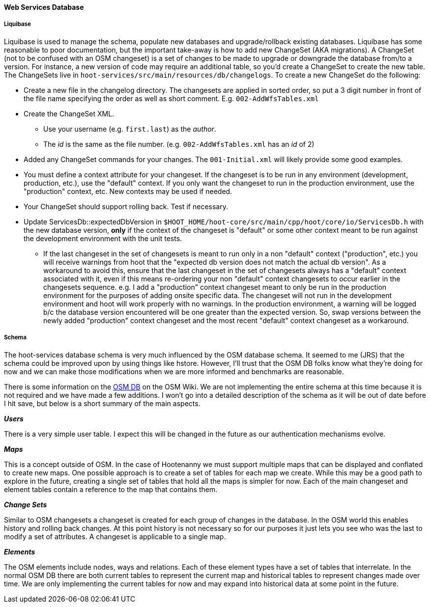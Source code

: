 
==== Web Services Database

===== Liquibase

Liquibase is used to manage the schema, populate new databases and upgrade/rollback existing databases. Liquibase has some reasonable to poor documentation, but the important take-away is how to add new ChangeSet (AKA migrations). A ChangeSet (not to be confused with an OSM changeset) is a set of changes to be made to upgrade or downgrade the database from/to a version. For instance, a new version of code may require an additional table, so you'd create a ChangeSet to create the new table. The ChangeSets live in `hoot-services/src/main/resources/db/changelogs`. To create a new ChangeSet do the following:

* Create a new file in the changelog directory. The changesets are applied in sorted order, so put a 3 digit number in front of the file name specifying the order as well as short comment. E.g. `002-AddWfsTables.xml`
* Create the ChangeSet XML.
** Use your username (e.g. `first.last`) as the _author_.
** The _id_ is the same as the file number. (e.g. `002-AddWfsTables.xml` has an _id_ of 2)
* Added any ChangeSet commands for your changes. The `001-Initial.xml` will likely provide some good examples.
* You must define a context attribute for your changeset.  If the changeset is to be run in any environment (development, production, etc.), use the "default" context.  If you only want the changeset to run in the production environment, use the "production" context, etc.  New contexts may be used if needed.
* Your ChangeSet should support rolling back. Test if necessary.
* Update ServicesDb::expectedDbVersion in `$HOOT_HOME/hoot-core/src/main/cpp/hoot/core/io/ServicesDb.h` with the new database version, *only* if the context of the changeset is "default" or some other context meant to be run against the development environment with the unit tests.
** If the last changeset in the set of changesets is meant to run only in a non "default" context ("production", etc.) you will receive warnings from hoot that the "expected db version does not match the actual db version".  As a workaround to avoid this, ensure that the last changeset in the set of changesets always has a "default" context associated with it, even if this means re-ordering your non "default" context changesets to occur earlier in the changesets sequence.  e.g. I add a "production" context changeset meant to only be run in the production environment for the purposes of adding onsite specific data.  The changeset will not run in the development environment and hoot will work properly with no warnings.  In the production environment, a warning will be logged b/c the database version encountered will be one greater than the expected version.  So, swap versions between the newly added "production" context changeset and the most recent "default" context changeset as a workaround.

===== Schema

The hoot-services database schema is very much influenced by the OSM database schema. It seemed to me (JRS) that the schema could be improved upon by using things like hstore. However, I'll trust that the OSM DB folks know what they're doing for now and we can make those modifications when we are more informed and benchmarks are reasonable.

There is some information on the link:http://wiki.openstreetmap.org/wiki/Rails_port/Database_schema$$[OSM DB] on the OSM Wiki. We are not implementing the entire schema at this time because it is not required and we have made a few additions. I won't go into a detailed description of the schema as it will be out of date before I hit save, but below is a short summary of the main aspects.

*_Users_*

There is a very simple user table. I expect this will be changed in the future as our authentication mechanisms evolve.

*_Maps_*

This is a concept outside of OSM. In the case of Hootenanny we must support multiple maps that can be displayed and conflated to create new maps. One possible approach is to create a set of tables for each map we create. While this may be a good path to explore in the future, creating a single set of tables that hold all the maps is simpler for now. Each of the main changeset and element tables contain a reference to the map that contains them.

*_Change Sets_*

Similar to OSM changesets a changeset is created for each group of changes in the database. In the OSM world this enables history and rolling back changes. At this point history is not necessary so for our purposes it just lets you see who was the last to modify a set of attributes. A changeset is applicable to a single map.

*_Elements_*

The OSM elements include nodes, ways and relations. Each of these element types have a set of tables that interrelate. In the normal OSM DB there are both current tables to represent the current map and historical tables to represent changes made over time. We are only implementing the current tables for now and may expand into historical data at some point in the future.

